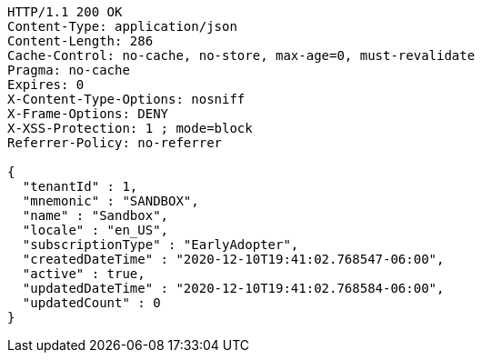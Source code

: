 [source,http,options="nowrap"]
----
HTTP/1.1 200 OK
Content-Type: application/json
Content-Length: 286
Cache-Control: no-cache, no-store, max-age=0, must-revalidate
Pragma: no-cache
Expires: 0
X-Content-Type-Options: nosniff
X-Frame-Options: DENY
X-XSS-Protection: 1 ; mode=block
Referrer-Policy: no-referrer

{
  "tenantId" : 1,
  "mnemonic" : "SANDBOX",
  "name" : "Sandbox",
  "locale" : "en_US",
  "subscriptionType" : "EarlyAdopter",
  "createdDateTime" : "2020-12-10T19:41:02.768547-06:00",
  "active" : true,
  "updatedDateTime" : "2020-12-10T19:41:02.768584-06:00",
  "updatedCount" : 0
}
----